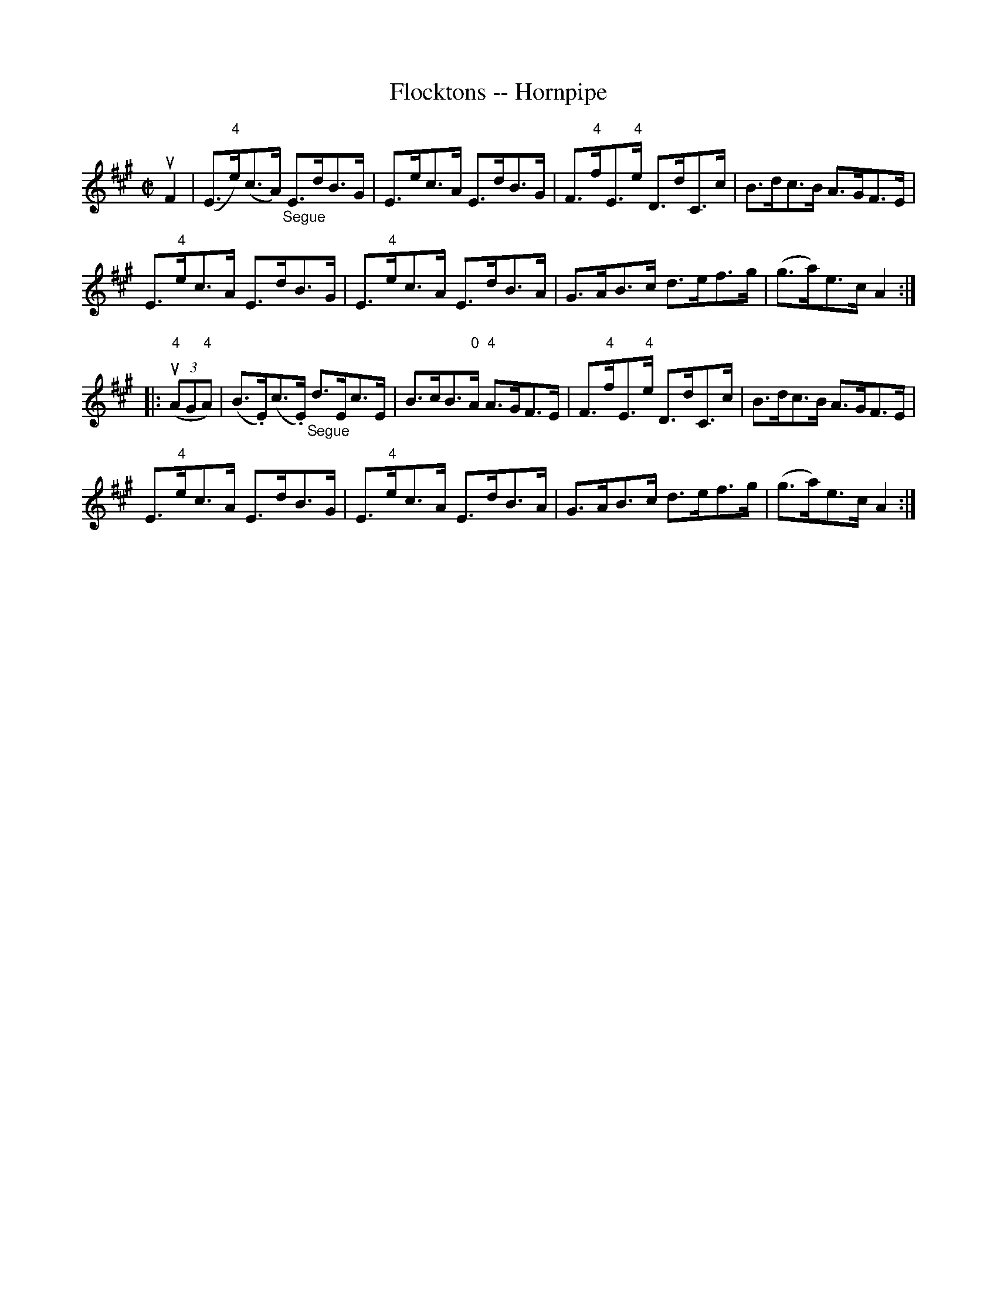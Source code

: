 X:1
T:Flocktons -- Hornpipe
R:hornpipe
B:Cole's 1000 Fiddle Tunes
M:C|
L:1/8
K:A
uF2|(E>"4"e)(c>A) "_Segue"E>dB>G|E>ec>A E>dB>G|\
F>"4"fE>"4"e D>dC>c|B>dc>B A>GF>E|
E>"4"ec>A E>dB>G|E>"4"ec>A E>dB>A|\
G>AB>c d>ef>g|(g>a)e>c A2:|
|:((3"4"uAG"4"A)|(B>.E)(c>.E) "_Segue"d>Ec>E|B>cB>"0"A "4"A>GF>E|\
F>"4"fE>"4"e D>dC>c|B>dc>B A>GF>E|
E>"4"ec>A E>dB>G|E>"4"ec>A E>dB>A|\
G>AB>c d>ef>g|(g>a)e>c A2:|
